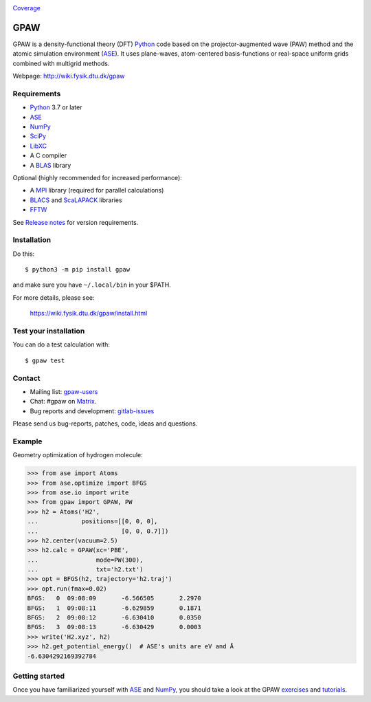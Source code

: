 .. image:: https://badge.fury.io/py/gpaw.svg
    :target: https://pypi.org/project/gpaw/

Coverage_

GPAW
====

GPAW is a density-functional theory (DFT) Python_ code based on the
projector-augmented wave (PAW) method and the atomic simulation environment
(ASE_). It uses plane-waves, atom-centered basis-functions or real-space
uniform grids combined with multigrid methods.

Webpage: http://wiki.fysik.dtu.dk/gpaw


Requirements
------------

* Python_ 3.7 or later
* ASE_
* NumPy_
* SciPy_
* LibXC_
* A C compiler
* A BLAS_ library

Optional (highly recommended for increased performance):

* A MPI_ library (required for parallel calculations)
* BLACS_ and ScaLAPACK_ libraries
* FFTW_

See `Release notes <releasenotes_>`_ for version requirements.


Installation
------------

Do this::

    $ python3 -m pip install gpaw

and make sure you have ``~/.local/bin`` in your $PATH.

For more details, please see:

    https://wiki.fysik.dtu.dk/gpaw/install.html


Test your installation
----------------------

You can do a test calculation with::

    $ gpaw test


Contact
-------

* Mailing list: gpaw-users_
* Chat: #gpaw on Matrix_.
* Bug reports and development: gitlab-issues_

Please send us bug-reports, patches, code, ideas and questions.


Example
-------

Geometry optimization of hydrogen molecule:

>>> from ase import Atoms
>>> from ase.optimize import BFGS
>>> from ase.io import write
>>> from gpaw import GPAW, PW
>>> h2 = Atoms('H2',
...            positions=[[0, 0, 0],
...                       [0, 0, 0.7]])
>>> h2.center(vacuum=2.5)
>>> h2.calc = GPAW(xc='PBE',
...                mode=PW(300),
...                txt='h2.txt')
>>> opt = BFGS(h2, trajectory='h2.traj')
>>> opt.run(fmax=0.02)
BFGS:   0  09:08:09       -6.566505       2.2970
BFGS:   1  09:08:11       -6.629859       0.1871
BFGS:   2  09:08:12       -6.630410       0.0350
BFGS:   3  09:08:13       -6.630429       0.0003
>>> write('H2.xyz', h2)
>>> h2.get_potential_energy()  # ASE's units are eV and Å
-6.6304292169392784


Getting started
---------------

Once you have familiarized yourself with ASE_ and NumPy_, you should take a
look at the GPAW exercises_ and tutorials_.


.. _Python: http://www.python.org/
.. _ASE: http://wiki.fysik.dtu.dk/ase
.. _NumPy: http://docs.scipy.org/doc/numpy/reference/
.. _SciPy: http://docs.scipy.org/doc/scipy/reference/
.. _LibXC: http://www.tddft.org/programs/libxc/
.. _MPI: http://www.mpi-forum.org/
.. _BLAS: http://www.netlib.org/blas/
.. _FFTW: http://www.fftw.org/
.. _BLACS: http://www.netlib.org/blacs/
.. _ScaLAPACK: http://www.netlib.org/scalapack/
.. _gpaw-users: https://listserv.fysik.dtu.dk/mailman/listinfo/gpaw-users
.. _Matrix: https://matrix.io/#/#gpaw:matrix.org
.. _gitlab-issues: https://gitlab.com/gpaw/gpaw/issues
.. _exercises: https://wiki.fysik.dtu.dk/gpaw/exercises/exercises.html
.. _tutorials: https://wiki.fysik.dtu.dk/gpaw/tutorials/tutorials.html
.. _Coverage: https://wiki.fysik.dtu.dk/gpaw/htmlcov/index.html
.. _releasenotes: https://wiki.fysik.dtu.dk/gpaw/releasenotes.html
